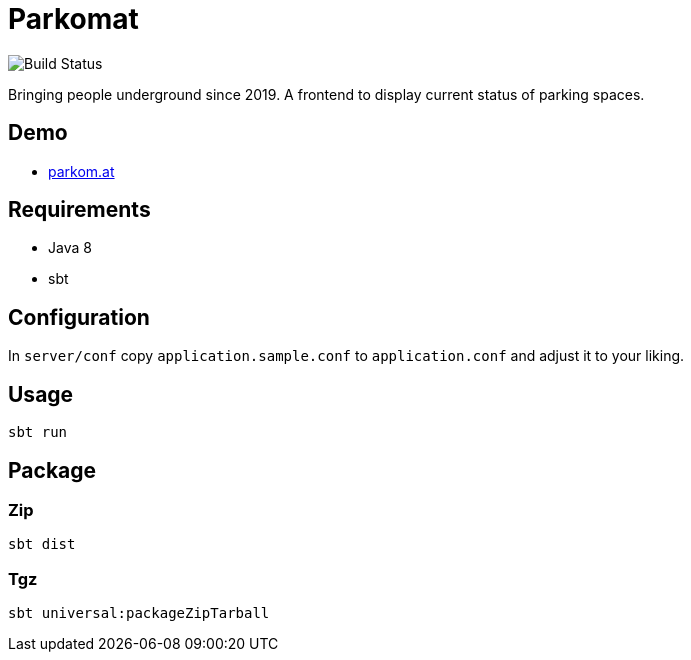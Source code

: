 = Parkomat

image::https://github.razem.io/api/badges/razem-io/parkomat/status.svg[Build Status]

Bringing people underground since 2019. A frontend to display current status of parking spaces.

== Demo
* https://parkom.at[parkom.at]

== Requirements
* Java 8
* sbt

== Configuration

In `server/conf` copy `application.sample.conf` to `application.conf` and adjust it
to your liking.

== Usage
....
sbt run
....

== Package

=== Zip
....
sbt dist
....

=== Tgz
....
sbt universal:packageZipTarball
....
